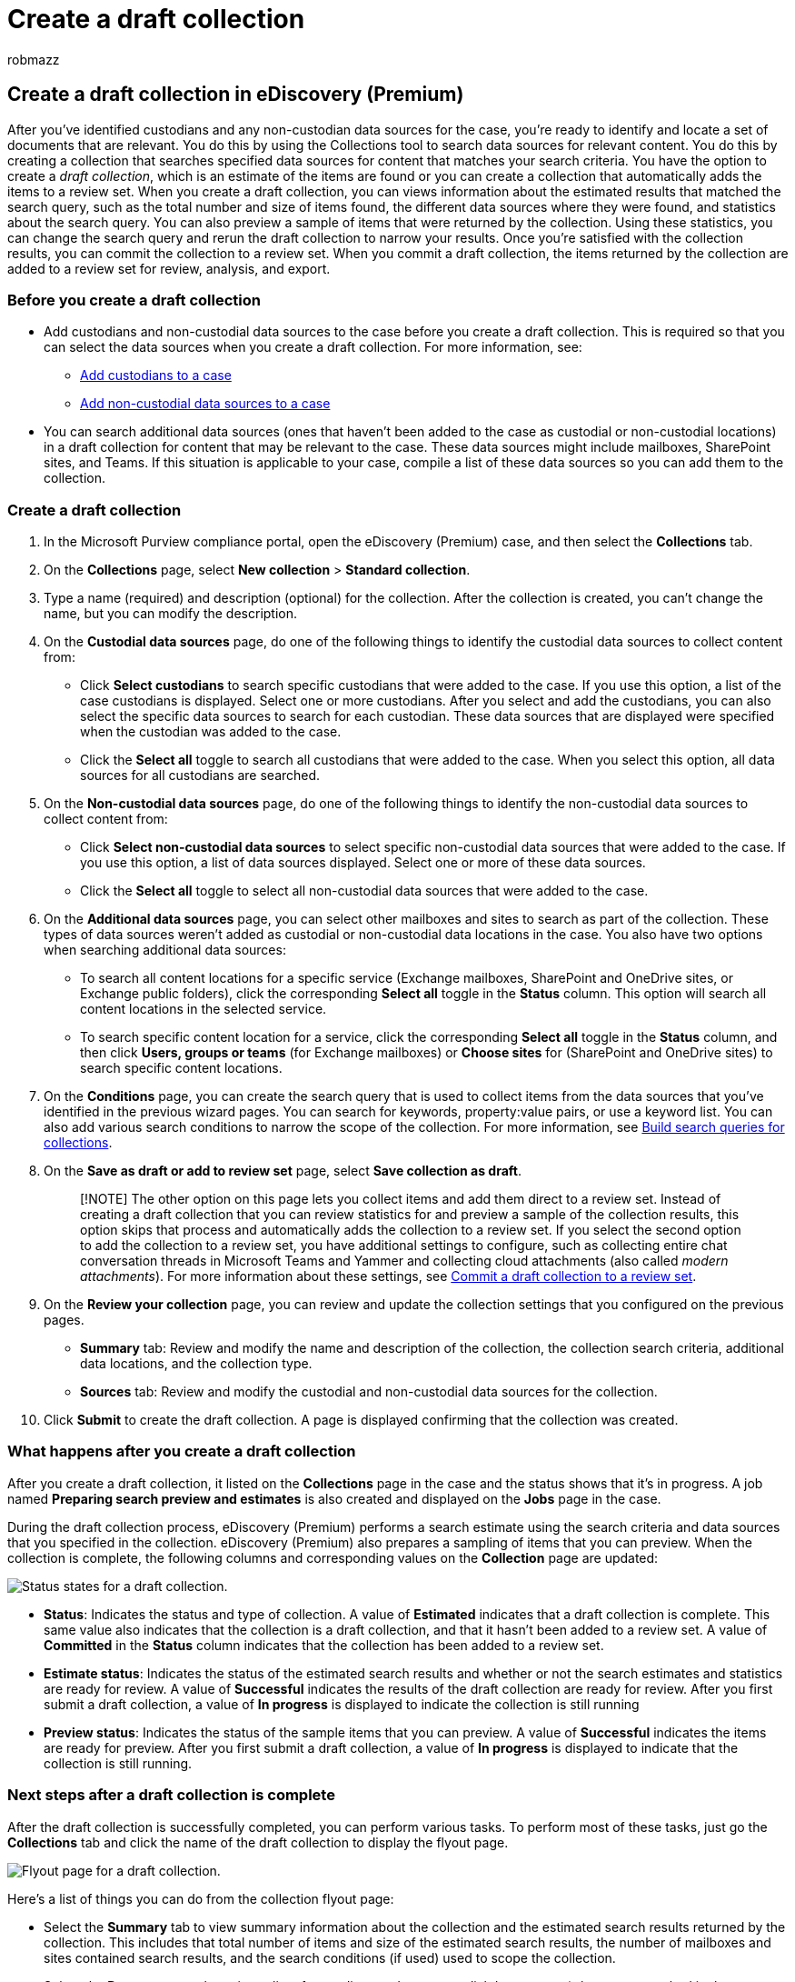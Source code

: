 = Create a draft collection
:audience: Admin
:author: robmazz
:description: A draft collection is an eDiscovery search of custodial and non-custodial data sources in an eDiscovery (Premium) case that returns a search estimate that matches the search query of the collection. You can review search statistics, preview a sampling of items, and revise and rerun the collection before you commit the results to a review set.
:f1.keywords: ["NOCSH"]
:manager: laurawi
:ms.author: robmazz
:ms.collection: ["tier1", "M365-security-compliance", "ediscovery"]
:ms.date:
:ms.localizationpriority: medium
:ms.reviewer: nickrob
:ms.service: O365-seccomp
:ms.topic: how-to
:search.appverid: ["MOE150", "MET150"]

== Create a draft collection in eDiscovery (Premium)

After you've identified custodians and any non-custodian data sources for the case, you're ready to identify and locate a set of documents that are relevant.
You do this by using the Collections tool to search data sources for relevant content.
You do this by creating a collection that searches specified data sources for content that matches your search criteria.
You have the option to create a _draft collection_, which is an estimate of the items are found or you can create a collection that automatically adds the items to a review set.
When you create a draft collection, you can views information about the estimated results that matched the search query, such as the total number and size of items found, the different data sources where they were found, and statistics about the search query.
You can also preview a sample of items that were returned by the collection.
Using these statistics, you can change the search query and rerun the draft collection to narrow your results.
Once you're satisfied with the collection results, you can commit the collection to a review set.
When you commit a draft collection, the items returned by the collection are added to a review set for review, analysis, and export.

=== Before you create a draft collection

* Add custodians and non-custodial data sources to the case before you create a draft collection.
This is required so that you can select the data sources when you create a draft collection.
For more information, see:
 ** xref:add-custodians-to-case.adoc[Add custodians to a case]
 ** xref:non-custodial-data-sources.adoc[Add non-custodial data sources to a case]
* You can search additional data sources (ones that haven't been added to the case as custodial or non-custodial locations) in a draft collection for content that may be relevant to the case.
These data sources might include mailboxes, SharePoint sites, and Teams.
If this situation is applicable to your case, compile a list of these data sources so you can add them to the collection.

=== Create a draft collection

. In the Microsoft Purview compliance portal, open the eDiscovery (Premium) case, and then select the *Collections* tab.
. On the *Collections* page, select *New collection* > *Standard collection*.
. Type a name (required) and description (optional) for the collection.
After the collection is created, you can't change the name, but you can modify the description.
. On the *Custodial data sources* page, do one of the following things to identify the custodial data sources to collect content from:
 ** Click *Select custodians* to search specific custodians that were added to the case.
If you use this option, a list of the case custodians is displayed.
Select one or more custodians.
After you select and add the custodians, you can also select the specific data sources to search for each custodian.
These data sources that are displayed were specified when the custodian was added to the case.
 ** Click the *Select all* toggle to search all custodians that were added to the case.
When you select this option, all data sources for all custodians are searched.
. On the *Non-custodial data sources* page, do one of the following things to identify the non-custodial data sources to collect content from:
 ** Click *Select non-custodial data sources* to select specific non-custodial data sources that were added to the case.
If you use this option, a list of data sources displayed.
Select one or more of these data sources.
 ** Click the *Select all* toggle to select all non-custodial data sources that were added to the case.
. On the *Additional data sources* page, you can select other mailboxes and sites to search as part of the collection.
These types of data sources weren't added as custodial or non-custodial data locations in the case.
You also have two options when searching additional data sources:
 ** To search all content locations for a specific service (Exchange mailboxes, SharePoint and OneDrive sites, or Exchange public folders), click the corresponding *Select all* toggle in the *Status* column.
This option will search all content locations in the selected service.
 ** To search specific content location for a service, click the corresponding *Select all* toggle in the *Status* column, and then click *Users, groups or teams* (for Exchange mailboxes) or *Choose sites* for (SharePoint and OneDrive sites) to search specific content locations.
. On the *Conditions* page, you can create the search query that is used to collect items from the data sources that you've identified in the previous wizard pages.
You can search for keywords, property:value pairs, or use a keyword list.
You can also add various search conditions to narrow the scope of the collection.
For more information, see xref:building-search-queries.adoc[Build search queries for collections].
. On the *Save as draft or add to review set* page, select *Save collection as draft*.
+
____
[!NOTE] The other option on this page lets you collect items and add them direct to a review set.
Instead of creating a draft collection that you can review statistics for and preview a sample of the collection results, this option skips that process and automatically adds the collection to a review set.
If you select the second option to add the collection to a review set, you have additional settings to configure, such as collecting entire chat conversation threads in Microsoft Teams and Yammer and collecting cloud attachments (also called _modern attachments_).
For more information about these settings, see xref:commit-draft-collection.adoc[Commit a draft collection to a review set].
____

. On the *Review your collection* page, you can review and update the collection settings that you configured on the previous pages.
 ** *Summary* tab:  Review and modify the name and description of the collection, the collection search criteria, additional data locations, and the collection type.
 ** *Sources* tab: Review and modify the custodial and non-custodial data sources for the collection.
. Click *Submit* to create the draft collection.
A page is displayed confirming that the collection was created.

=== What happens after you create a draft collection

After you create a draft collection, it listed on the *Collections* page in the case and the status shows that it's in progress.
A job named *Preparing search preview and estimates* is also created and displayed on the *Jobs* page in the case.

During the draft collection process, eDiscovery (Premium) performs a search estimate using the search criteria and data sources that you specified in the collection.
eDiscovery (Premium) also prepares a sampling of items that you can preview.
When the collection is complete, the following columns and corresponding values on the *Collection* page are updated:

image::../media/DraftCollectionStatus.png[Status states for a draft collection.]

* *Status*: Indicates the status and type of collection.
A value of *Estimated* indicates that a draft collection is complete.
This same value also indicates that the collection is a draft collection, and that it hasn't been added to a review set.
A value of *Committed* in the *Status* column indicates that the collection has been added to a review set.
* *Estimate status*: Indicates the status of the estimated search results and whether or not the search estimates and statistics are ready for review.
A value of *Successful* indicates the results of the draft collection are ready for review.
After you first submit a draft collection, a value of *In progress* is displayed to indicate the collection is still running
* *Preview status*: Indicates the status of the sample items that you can preview.
A value of *Successful* indicates the items are ready for preview.
After you first submit a draft collection, a value of *In progress* is displayed to indicate that the collection is still running.

=== Next steps after a draft collection is complete

After the draft collection is successfully completed, you can perform various tasks.
To perform most of these tasks, just go the *Collections* tab and click the name of the draft collection to display the flyout page.

image::../media/DraftCollectionFlyoutPage.png[Flyout page for a draft collection.]

Here's a list of things you can do from the collection flyout page:

* Select the *Summary* tab to view summary information about the collection and the estimated search results returned by the collection.
This includes that total number of items and size of the estimated search results, the number of mailboxes and sites contained search results, and the search conditions (if used) used to scope the collection.
* Select the *Data sources* tab to view a list of custodians and non-custodial data sources) that were searched in the collection.
Any additional content locations that were search are listed under *Locations* on the *Summary* tab.
* Select the *Search statistics* tab to view statistics about the collection.
This includes the total number and size of items found in each service (for example, Exchange mailboxes or SharePoint sites) and a condition report that displays statistics about the number of items returned by different components of the search query used by the collection.
For more information, see xref:collection-statistics-reports.adoc[Collection statistics and reports].
* Click *Review sample* (located at the bottom of the flyout page) to preview a sample of the items returned by the collection.
* Commit the draft collection to a review set (by clicking *Actions* > *Edit collection*).
This means that you rerun the collection (using the current settings) and add the items returned by the collection to a review set.
As previously explained, you can also configure additional settings (such as conversation threading and cloud-based attachments) when you add the collection to a review set.
For more information and step-by-step instructions, see xref:commit-draft-collection.adoc[Commit a draft collection to a review set].

=== Manage a draft collection

You can use the options in the *Actions* menu on the flyout page of a draft collection to perform various management tasks.

image::../media/DraftCollectionActionsMenu.png[Options on Actions menu for draft collection.]

Here's are descriptions of the management options.

* *Edit collection*: Change the settings of the draft collection.
After you make changes, you can rerun the collection and update the search estimates and statistics.
As previously explained, you use this option to commit a draft collection to a review set.
* *Delete collection*: Delete a draft collection.
Note that after a draft collection is committed to a review set, it can't be deleted.
* *Refresh estimates*: Rerun the query (against the data sources) specified in the draft collection to update the search estimates and statistics.
* *Export as report*: Exports information about the draft collection to a CSV file that you can download to your local computer.
The export report contains the following information:
 ** The identity of each content location that contains items that match the search query in the draft collection.
These locations are typically mailboxes or sites.
 ** The total number of items in each content location.
 ** The total size (in bytes) of the items in each content location.
 ** The service (such as Exchange or SharePoint) in which the content location is located.
* *Copy collection*: Create a new draft collection by copying the settings from an existing collection.
You have to use a different name for the new collection.
You also have the option to modify the settings before you submit the new collection.
After you submit it, the search query is run and new estimates and statistics are generated.
The is a good way to quickly create additional draft collection and then modify selected settings as necessary while still preserving information in the original collection.
This also lets you easily compare the results of two similar collections.

____
[!NOTE] After a draft collection is committed to a review set, you can only copy the collection and export a report.
____
